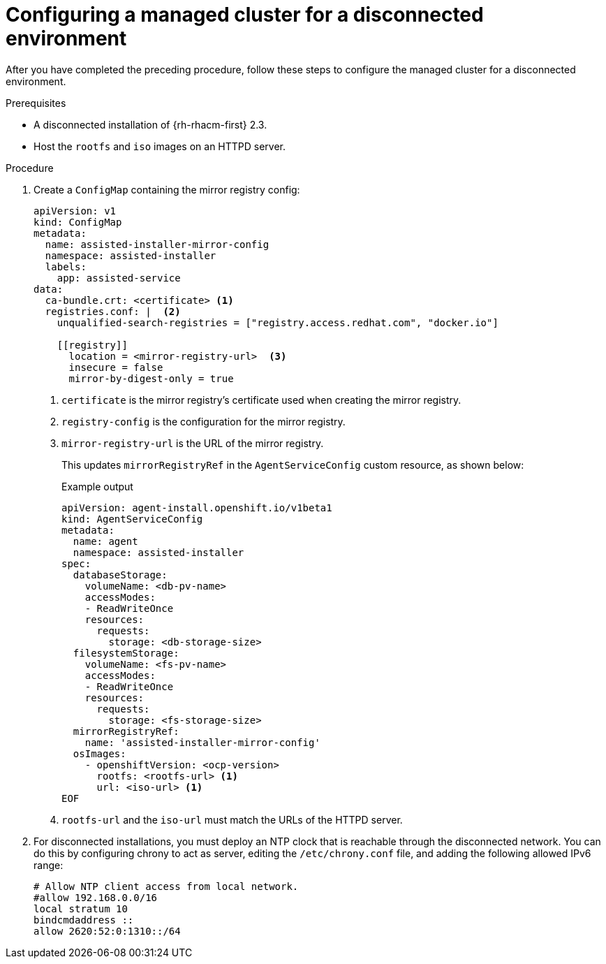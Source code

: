 // Module included in the following assemblies:
//
// *scalability_and_performance/ztp-zero-touch-provisioning.adoc

[id="ztp-configuring-the-cluster-for-a-disconnected-environment_{context}"]
= Configuring a managed cluster for a disconnected environment

[role="_abstract"]
After you have completed the preceding procedure, follow these steps to configure the managed cluster for a disconnected environment.

.Prerequisites

* A disconnected installation of {rh-rhacm-first} 2.3.

* Host the `rootfs` and `iso` images on an HTTPD server.

.Procedure

. Create a `ConfigMap` containing the mirror registry config:
+
[source,yaml]
----
apiVersion: v1
kind: ConfigMap
metadata:
  name: assisted-installer-mirror-config
  namespace: assisted-installer
  labels:
    app: assisted-service
data:
  ca-bundle.crt: <certificate> <1>
  registries.conf: |  <2>
    unqualified-search-registries = ["registry.access.redhat.com", "docker.io"]

    [[registry]]
      location = <mirror-registry-url>  <3>
      insecure = false
      mirror-by-digest-only = true
----
<1> `certificate` is the mirror registry’s certificate used when creating the mirror registry.
<2> `registry-config` is the configuration for the mirror registry.
<3> `mirror-registry-url` is the URL of the mirror registry.
+
This updates `mirrorRegistryRef` in the `AgentServiceConfig` custom resource, as shown below:
+
.Example output
+
[source,yaml]
----
apiVersion: agent-install.openshift.io/v1beta1
kind: AgentServiceConfig
metadata:
  name: agent
  namespace: assisted-installer
spec:
  databaseStorage:
    volumeName: <db-pv-name>
    accessModes:
    - ReadWriteOnce
    resources:
      requests:
        storage: <db-storage-size>
  filesystemStorage:
    volumeName: <fs-pv-name>
    accessModes:
    - ReadWriteOnce
    resources:
      requests:
        storage: <fs-storage-size>
  mirrorRegistryRef:
    name: 'assisted-installer-mirror-config'
  osImages:
    - openshiftVersion: <ocp-version>
      rootfs: <rootfs-url> <1>
      url: <iso-url> <1>
EOF
----
<1> `rootfs-url` and the `iso-url` must match the URLs of the HTTPD server.

. For disconnected installations, you must deploy an NTP clock that is reachable through the disconnected network.
You can do this by configuring chrony to act as server, editing the `/etc/chrony.conf` file, and adding the following allowed IPv6 range:
+
[source,yaml]
----
# Allow NTP client access from local network.
#allow 192.168.0.0/16
local stratum 10
bindcmdaddress ::
allow 2620:52:0:1310::/64
----
